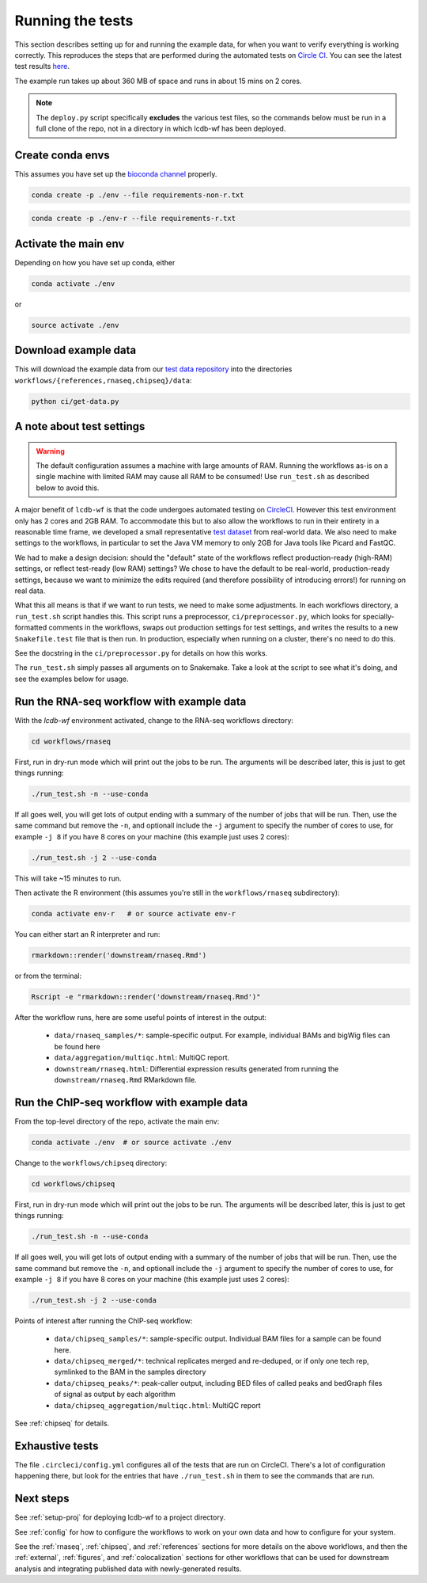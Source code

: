 .. _running-the-tests:

Running the tests
=================

This section describes setting up for and running the example data, for when
you want to verify everything is working correctly. This reproduces the steps
that are performed during the automated tests on `Circle CI
<https:/circleci.com>`_. You can see the latest test results `here
<https://circleci.com/gh/lcdb/lcdb-wf/tree/master>`_.

The example run takes up about 360 MB of space and runs in about 15 mins on
2 cores.

.. note::

   The ``deploy.py`` script specifically **excludes** the various test files,
   so the commands below must be run in a full clone of the repo, not in
   a directory in which lcdb-wf has been deployed.

Create conda envs
-----------------

This assumes you have set up the `bioconda channel
<https://bioconda.github.io>`_ properly.

.. code-block:: bash

   conda create -p ./env --file requirements-non-r.txt

.. code-block:: bash

   conda create -p ./env-r --file requirements-r.txt


Activate the main env
---------------------

Depending on how you have set up conda, either

.. code-block:: bash

   conda activate ./env

or

.. code-block:: bash

   source activate ./env

Download example data
---------------------

This will download the example data from our `test data repository
<https://github.com/lcdb/lcdb-test-data>`_ into the directories
``workflows/{references,rnaseq,chipseq}/data``:

.. code-block:: bash

    python ci/get-data.py


.. _test-settings:

A note about test settings
--------------------------

.. warning::

    The default configuration assumes a machine with large amounts of RAM.
    Running the workflows as-is on a single machine with limited RAM may cause
    all RAM to be consumed! Use ``run_test.sh`` as described below to avoid
    this.

A major benefit of ``lcdb-wf`` is that the code undergoes automated testing on
`CircleCI <https://circleci.com/gh/lcdb>`_. However this test environment only
has 2 cores and 2GB RAM. To accommodate this but to also allow the workflows to
run in their entirety in a reasonable time frame, we developed a small
representative `test dataset <https://github.com/lcdb/lcdb-test-data>`_ from
real-world data. We also need to make settings to the workflows, in particular
to set the Java VM memory to only 2GB for Java tools like Picard and FastQC.

We had to make a design decision: should the "default" state of the workflows
reflect production-ready (high-RAM) settings, or reflect test-ready (low RAM)
settings? We chose to have the default to be real-world, production-ready
settings, because we want to minimize the edits required (and therefore
possibility of introducing errors!) for running on real data.

What this all means is that if we want to run tests, we need to make some
adjustments. In each workflows directory, a ``run_test.sh`` script handles
this. This script runs a preprocessor, ``ci/preprocessor.py``, which looks for
specially-formatted comments in the workflows, swaps out production settings
for test settings, and writes the results to a new ``Snakefile.test`` file that
is then run. In production, especially when running on a cluster, there's no
need to do this.


See the docstring in the ``ci/preprocessor.py`` for details on how this works.

The ``run_test.sh`` simply passes all arguments on to Snakemake. Take a look at
the script to see what it's doing, and see the examples below for usage.

Run the RNA-seq workflow with example data
------------------------------------------

With the `lcdb-wf` environment activated, change to the RNA-seq workflows
directory:

.. code-block:: bash

    cd workflows/rnaseq

First, run in dry-run mode which will print out the jobs to be run.  The
arguments will be described later, this is just to get things running:

.. code-block:: bash

    ./run_test.sh -n --use-conda

If all goes well, you will get lots of output ending with a summary of the
number of jobs that will be run. Then, use the same command but remove the
``-n``, and optionall include the ``-j`` argument to specify the number of
cores to use, for example ``-j 8`` if you have 8 cores on your machine (this
example just uses 2 cores):

.. code-block:: bash

    ./run_test.sh -j 2 --use-conda

This will take ~15 minutes to run.

Then activate the R environment (this assumes you're still in the
``workflows/rnaseq`` subdirectory):

.. code-block:: bash

    conda activate env-r   # or source activate env-r

You can either start an R interpreter and run:

.. code-block:: bash

    rmarkdown::render('downstream/rnaseq.Rmd')

or from the terminal:

.. code-block:: bash

    Rscript -e "rmarkdown::render('downstream/rnaseq.Rmd')"

After the workflow runs, here are some useful points of interest in the output:

    - ``data/rnaseq_samples/*``: sample-specific output. For example,
      individual BAMs and bigWig files can be found here
    - ``data/aggregation/multiqc.html``:  MultiQC report.
    - ``downstream/rnaseq.html``: Differential expression results generated
      from running the ``downstream/rnaseq.Rmd`` RMarkdown file.

.. seealso::

   - :ref:`rnaseq`
   - :ref:`config`

Run the ChIP-seq workflow with example data
-------------------------------------------

From the top-level directory of the repo, activate the main env:

.. code-block:: bash

   conda activate ./env  # or source activate ./env


Change to the ``workflows/chipseq`` directory:

.. code-block:: bash

    cd workflows/chipseq

First, run in dry-run mode which will print out the jobs to be run.  The
arguments will be described later, this is just to get things running:

.. code-block:: bash

    ./run_test.sh -n --use-conda

If all goes well, you will get lots of output ending with a summary of the
number of jobs that will be run. Then, use the same command but remove the
``-n``, and optionall include the ``-j`` argument to specify the number of
cores to use, for example ``-j 8`` if you have 8 cores on your machine (this
example just uses 2 cores):

.. code-block:: bash

    ./run_test.sh -j 2 --use-conda


Points of interest after running the ChIP-seq workflow:

    - ``data/chipseq_samples/*``: sample-specific output. Individual BAM files
      for a sample can be found here.
    - ``data/chipseq_merged/*``: technical replicates merged and re-deduped, or
      if only one tech rep, symlinked to the BAM in the samples directory
    - ``data/chipseq_peaks/*``: peak-caller output, including BED files of
      called peaks and bedGraph files of signal as output by each algorithm
    - ``data/chipseq_aggregation/multiqc.html``: MultiQC report

See :ref:`chipseq` for details.

Exhaustive tests
----------------

The file ``.circleci/config.yml`` configures all of the tests that are run on
CircleCI. There's a lot of configuration happening there, but look for the
entries that have ``./run_test.sh`` in them to see the commands that are run.

Next steps
----------
See :ref:`setup-proj` for deploying lcdb-wf to a project directory.

See :ref:`config` for how to configure the workflows to work on your own data
and how to configure for your system.

See the :ref:`rnaseq`, :ref:`chipseq`, and :ref:`references` sections for more
details on the above workflows, and then the :ref:`external`, :ref:`figures`,
and :ref:`colocalization` sections for other workflows that can be used for
downstream analysis and integrating published data with newly-generated
results.
